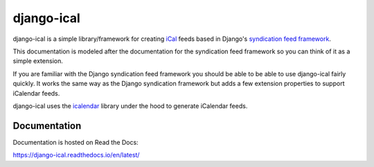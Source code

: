 django-ical
===========

|pypi| |docs| |build| |coverage| |jazzband|

django-ical is a simple library/framework for creating
`iCal <http://www.ietf.org/rfc/rfc2445.txt>`_
feeds based in Django's
`syndication feed framework <https://docs.djangoproject.com/en/3.0/ref/contrib/syndication/>`_.

This documentation is modeled after the documentation for the syndication feed
framework so you can think of it as a simple extension.

If you are familiar with the Django syndication feed framework you should be
able to be able to use django-ical fairly quickly. It works the same way as
the Django syndication framework but adds a few extension properties to
support iCalendar feeds.

django-ical uses the `icalendar <http://pypi.python.org/pypi/icalendar/>`_ library
under the hood to generate iCalendar feeds.

Documentation
-------------

Documentation is hosted on Read the Docs:

https://django-ical.readthedocs.io/en/latest/


.. |pypi| image:: https://img.shields.io/pypi/v/django-ical.svg
    :alt: PyPI
    :target: https://pypi.org/project/django-ical/

.. |docs| image:: https://readthedocs.org/projects/django-ical/badge/?version=latest
    :alt: Documentation Status
    :scale: 100%
    :target: http://django-ical.readthedocs.io/en/latest/?badge=latest

.. |build| image:: https://github.com/jazzband/django-ical/workflows/Test/badge.svg
   :target: https://github.com/jazzband/django-ical/actions
   :alt: GitHub Actions

.. |coverage| image:: https://codecov.io/gh/jazzband/django-ical/branch/master/graph/badge.svg
   :target: https://codecov.io/gh/jazzband/django-ical
   :alt: Coverage

.. |jazzband| image:: https://jazzband.co/static/img/badge.svg
   :target: https://jazzband.co/
   :alt: Jazzband
